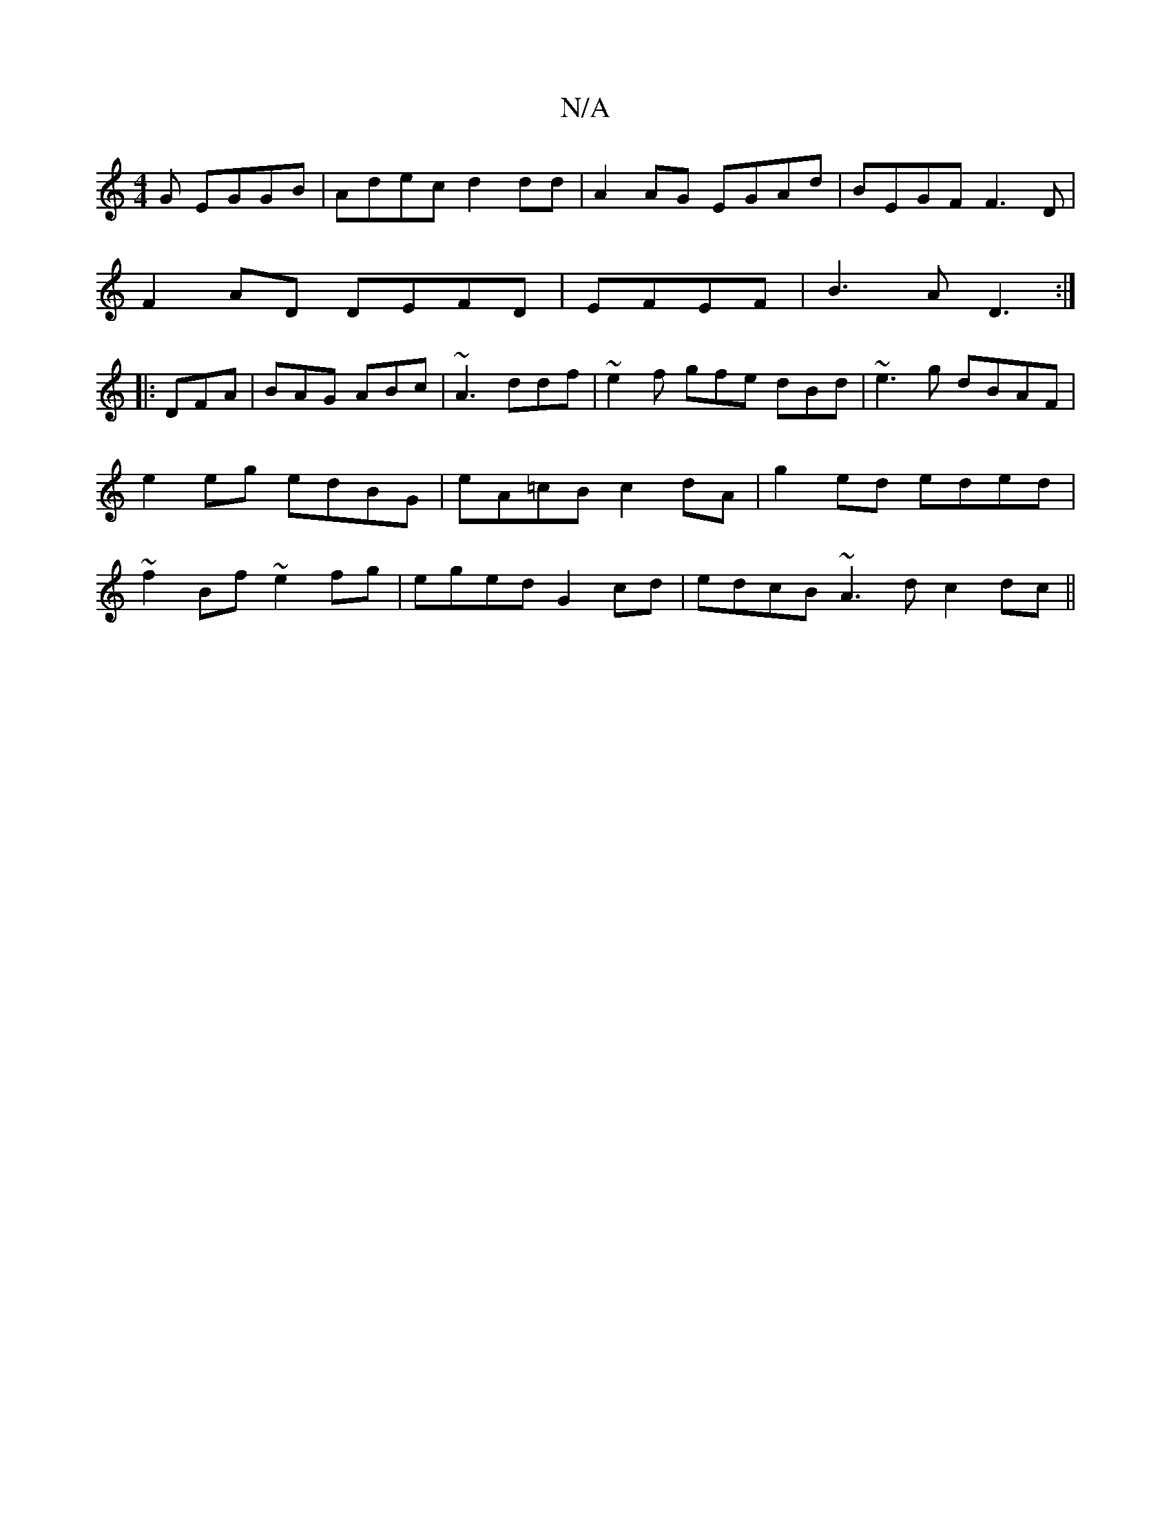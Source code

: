 X:1
T:N/A
M:4/4
R:N/A
K:Cmajor
G EGGB|Adec d2 dd|A2AG EGAd|BEGF F3D|
F2AD DEFD|EFEF|B3A D3:|
|:DFA|BAG ABc|~A3 ddf|~e2f gfe dBd|~e3g dBAF|e2 eg edBG|eA=cB c2 dA | g2 ed eded | ~f2Bf ~e2fg|eged G2cd|edcB ~A3d c2dc||

|BG BG GE GB | 